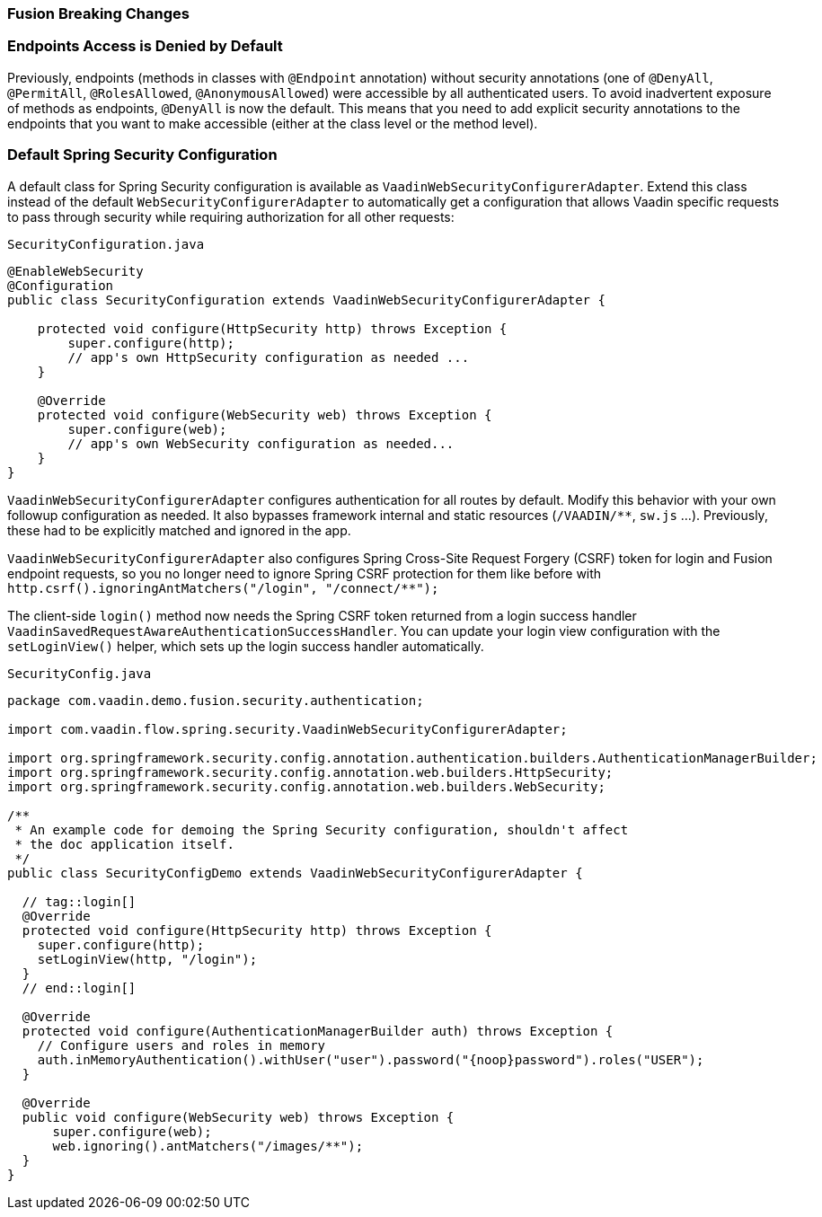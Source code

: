 [discrete]
=== Fusion Breaking Changes

[discrete]
=== Endpoints Access is Denied by Default

Previously, endpoints (methods in classes with `@Endpoint` annotation) without security annotations (one of `@DenyAll`, `@PermitAll`, `@RolesAllowed`, `@AnonymousAllowed`) were accessible by all authenticated users.
To avoid inadvertent exposure of methods as endpoints, `@DenyAll` is now the default.
This means that you need to add explicit security annotations to the endpoints that you want to make accessible (either at the class level or the method level).

[discrete]
=== Default Spring Security Configuration

A default class for Spring Security configuration is available as `VaadinWebSecurityConfigurerAdapter`. Extend this class instead of the default `WebSecurityConfigurerAdapter` to automatically get a configuration that allows Vaadin specific requests to pass through security while requiring authorization for all other requests:

.`SecurityConfiguration.java`
[source,java]
----
@EnableWebSecurity
@Configuration
public class SecurityConfiguration extends VaadinWebSecurityConfigurerAdapter {

    protected void configure(HttpSecurity http) throws Exception {
        super.configure(http);
        // app's own HttpSecurity configuration as needed ...
    }

    @Override
    protected void configure(WebSecurity web) throws Exception {
        super.configure(web);
        // app's own WebSecurity configuration as needed...
    }
}
----

`VaadinWebSecurityConfigurerAdapter` configures authentication for all routes by default.
Modify this behavior with your own followup configuration as needed.
It also bypasses framework internal and static resources (`/VAADIN/**`, `sw.js` ...).
Previously, these had to be explicitly matched and ignored in the app.

`VaadinWebSecurityConfigurerAdapter` also configures Spring Cross-Site Request Forgery (CSRF) token for login and Fusion endpoint requests, so you no longer need to ignore Spring CSRF protection for them like before with `http.csrf().ignoringAntMatchers("/login", "/connect/**");`

The client-side `login()` method now needs the Spring CSRF token returned from a login success handler `VaadinSavedRequestAwareAuthenticationSuccessHandler`.
You can update your login view configuration with the `setLoginView()` helper, which sets up the login success handler automatically.

.`SecurityConfig.java`
[source,java]
----
package com.vaadin.demo.fusion.security.authentication;

import com.vaadin.flow.spring.security.VaadinWebSecurityConfigurerAdapter;

import org.springframework.security.config.annotation.authentication.builders.AuthenticationManagerBuilder;
import org.springframework.security.config.annotation.web.builders.HttpSecurity;
import org.springframework.security.config.annotation.web.builders.WebSecurity;

/**
 * An example code for demoing the Spring Security configuration, shouldn't affect
 * the doc application itself.
 */
public class SecurityConfigDemo extends VaadinWebSecurityConfigurerAdapter {

  // tag::login[]
  @Override
  protected void configure(HttpSecurity http) throws Exception {
    super.configure(http);
    setLoginView(http, "/login");
  }
  // end::login[]

  @Override
  protected void configure(AuthenticationManagerBuilder auth) throws Exception {
    // Configure users and roles in memory
    auth.inMemoryAuthentication().withUser("user").password("{noop}password").roles("USER");
  }

  @Override
  public void configure(WebSecurity web) throws Exception {
      super.configure(web);
      web.ignoring().antMatchers("/images/**");
  }
}
----
